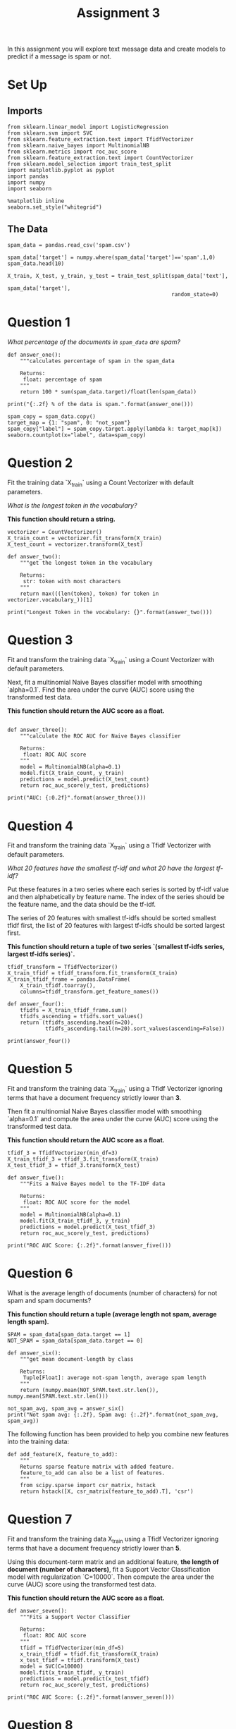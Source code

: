 #+TITLE: Assignment 3

In this assignment you will explore text message data and create models to predict if a message is spam or not. 

* Set Up
** Imports
#+BEGIN_SRC ipython :session assignment3 :results none
from sklearn.linear_model import LogisticRegression
from sklearn.svm import SVC
from sklearn.feature_extraction.text import TfidfVectorizer
from sklearn.naive_bayes import MultinomialNB
from sklearn.metrics import roc_auc_score
from sklearn.feature_extraction.text import CountVectorizer
from sklearn.model_selection import train_test_split
import matplotlib.pyplot as pyplot
import pandas
import numpy
import seaborn
#+END_SRC

#+BEGIN_SRC ipython :session assignment3 :results none
%matplotlib inline
seaborn.set_style("whitegrid")
#+END_SRC

** The Data
#+BEGIN_SRC ipython :session assignment3
spam_data = pandas.read_csv('spam.csv')

spam_data['target'] = numpy.where(spam_data['target']=='spam',1,0)
spam_data.head(10)
#+END_SRC

#+RESULTS:
#+begin_example
                                                text  target
0  Go until jurong point, crazy.. Available only ...       0
1                      Ok lar... Joking wif u oni...       0
2  Free entry in 2 a wkly comp to win FA Cup fina...       1
3  U dun say so early hor... U c already then say...       0
4  Nah I don't think he goes to usf, he lives aro...       0
5  FreeMsg Hey there darling it's been 3 week's n...       1
6  Even my brother is not like to speak with me. ...       0
7  As per your request 'Melle Melle (Oru Minnamin...       0
8  WINNER!! As a valued network customer you have...       1
9  Had your mobile 11 months or more? U R entitle...       1
#+end_example

#+BEGIN_SRC ipython :session assignment3 :results none
X_train, X_test, y_train, y_test = train_test_split(spam_data['text'], 
                                                    spam_data['target'], 
                                                    random_state=0)
#+END_SRC

* Question 1
/What percentage of the documents in =spam_data= are spam?/

#+BEGIN_SRC ipython :session assignment3 :results output
def answer_one():
    """calculates percentage of spam in the spam_data

    Returns:
     float: percentage of spam
    """    
    return 100 * sum(spam_data.target)/float(len(spam_data))

print("{:.2f} % of the data is spam.".format(answer_one()))
#+END_SRC

#+RESULTS:
: 13.41 % of the data is spam.

#+BEGIN_SRC ipython :session assignment3 :file /tmp/spam_count.png
spam_copy = spam_data.copy()
target_map = {1: "spam", 0: "not_spam"}
spam_copy["label"] = spam_copy.target.apply(lambda k: target_map[k])
seaborn.countplot(x="label", data=spam_copy)
#+END_SRC

#+RESULTS:
[[file:/tmp/spam_count.png]]

* Question 2

Fit the training data `X_train` using a Count Vectorizer with default parameters.
 
/What is the longest token in the vocabulary?/

*This function should return a string.*

#+BEGIN_SRC ipython :session assignment3 :results none
vectorizer = CountVectorizer()
X_train_count = vectorizer.fit_transform(X_train)
X_test_count = vectorizer.transform(X_test)
#+END_SRC

#+BEGIN_SRC ipython :session assignment3 :results output
def answer_two():
    """get the longest token in the vocabulary
    
    Returns:
     str: token with most characters
    """
    return max(((len(token), token) for token in vectorizer.vocabulary_))[1]

print("Longest Token in the vocabulary: {}".format(answer_two()))
#+END_SRC

#+RESULTS:
: Longest Token in the vocabulary: com1win150ppmx3age16subscription

* Question 3

Fit and transform the training data `X_train` using a Count Vectorizer with default parameters.

Next, fit a multinomial Naive Bayes classifier model with smoothing `alpha=0.1`. Find the area under the curve (AUC) score using the transformed test data.

*This function should return the AUC score as a float.*

#+BEGIN_SRC ipython :session assignment3 :results none
#+END_SRC

#+BEGIN_SRC ipython :session assignment3 :results output
def answer_three():
    """calculate the ROC AUC for Naive Bayes classifier

    Returns:
     float: ROC AUC score
    """
    model = MultinomialNB(alpha=0.1)
    model.fit(X_train_count, y_train)
    predictions = model.predict(X_test_count)
    return roc_auc_score(y_test, predictions)

print("AUC: {:0.2f}".format(answer_three()))
#+END_SRC

#+RESULTS:
: AUC: 0.97

* Question 4

Fit and transform the training data `X_train` using a Tfidf Vectorizer with default parameters.

/What 20 features have the smallest tf-idf and what 20 have the largest tf-idf?/

 Put these features in a two series where each series is sorted by tf-idf value and then alphabetically by feature name. The index of the series should be the feature name, and the data should be the tf-idf.

 The series of 20 features with smallest tf-idfs should be sorted smallest tfidf first, the list of 20 features with largest tf-idfs should be sorted largest first. 
 
 *This function should return a tuple of two series
 `(smallest tf-idfs series, largest tf-idfs series)`.*

#+BEGIN_SRC ipython :session assignment3 :results none
tfidf_transform = TfidfVectorizer()
X_train_tfidf = tfidf_transform.fit_transform(X_train)
X_train_tfidf_frame = pandas.DataFrame(
    X_train_tfidf.toarray(),
    columns=tfidf_transform.get_feature_names())
#+END_SRC

#+BEGIN_SRC ipython :session assignment3 :results output
def answer_four():
    tfidfs = X_train_tfidf_frame.sum()
    tfidfs_ascending = tfidfs.sort_values()
    return (tfidfs_ascending.head(n=20),
            tfidfs_ascending.tail(n=20).sort_values(ascending=False))

print(answer_four())
#+END_SRC

#+RESULTS:
#+begin_example
(aaniye          0.074475
exterminator    0.074475
venaam          0.074475
organizer       0.074475
courageous      0.074475
dependable      0.074475
stylist         0.074475
psychiatrist    0.074475
determined      0.074475
pest            0.074475
psychologist    0.074475
sympathetic     0.074475
listener        0.074475
healer          0.074475
pudunga         0.074475
chef            0.074475
athletic        0.074475
companion       0.074475
childrens       0.091250
shivratri       0.091250
dtype: float64, you     185.842841
to      154.596529
the     109.931059
in       95.998208
me       87.272670
and      83.902976
is       83.665139
my       78.240656
it       78.235079
call     74.859833
ok       70.873379
for      69.774971
your     69.088919
that     67.316022
have     66.216315
are      64.431131
can      61.403843
now      61.174895
of       60.723502
on       57.845792
dtype: float64)
#+end_example

* Question 5

Fit and transform the training data `X_train` using a Tfidf Vectorizer ignoring terms that have a document frequency strictly lower than **3**.

Then fit a multinomial Naive Bayes classifier model with smoothing `alpha=0.1` and compute the area under the curve (AUC) score using the transformed test data.

*This function should return the AUC score as a float.*

#+BEGIN_SRC ipython :session assignment3 :results none
tfidf_3 = TfidfVectorizer(min_df=3)
X_train_tfidf_3 = tfidf_3.fit_transform(X_train)
X_test_tfidf_3 = tfidf_3.transform(X_test)
#+END_SRC

#+BEGIN_SRC ipython :session assignment3 :results output
def answer_five():
    """Fits a Naive Bayes model to the TF-IDF data

    Returns:
     float: ROC AUC score for the model
    """
    model = MultinomialNB(alpha=0.1)
    model.fit(X_train_tfidf_3, y_train)
    predictions = model.predict(X_test_tfidf_3)
    return roc_auc_score(y_test, predictions)

print("ROC AUC Score: {:.2f}".format(answer_five()))
#+END_SRC

#+RESULTS:
: ROC AUC Score: 0.94

* Question 6

What is the average length of documents (number of characters) for not spam and spam documents?
 
*This function should return a tuple (average length not spam, average length spam).*

#+BEGIN_SRC ipython :session assignment3 :results none
SPAM = spam_data[spam_data.target == 1]
NOT_SPAM = spam_data[spam_data.target == 0]
#+END_SRC

#+BEGIN_SRC ipython :session assignment3 :results output
def answer_six():
    """get mean document-length by class

    Returns:
     Tuple[Float]: average not-spam length, average spam length
    """
    return (numpy.mean(NOT_SPAM.text.str.len()), numpy.mean(SPAM.text.str.len()))

not_spam_avg, spam_avg = answer_six()
print("Not spam avg: {:.2f}, Spam avg: {:.2f}".format(not_spam_avg, spam_avg))
#+END_SRC

#+RESULTS:
: Not spam avg: 71.02, Spam avg: 138.87


The following function has been provided to help you combine new features into the training data:

#+BEGIN_SRC ipython :session assignment3 :results none
def add_feature(X, feature_to_add):
    """
    Returns sparse feature matrix with added feature.
    feature_to_add can also be a list of features.
    """
    from scipy.sparse import csr_matrix, hstack
    return hstack([X, csr_matrix(feature_to_add).T], 'csr')
#+END_SRC

* Question 7

Fit and transform the training data X_train using a Tfidf Vectorizer ignoring terms that have a document frequency strictly lower than **5**.
 
Using this document-term matrix and an additional feature, **the length of document (number of characters)**, fit a Support Vector Classification model with regularization `C=10000`. Then compute the area under the curve (AUC) score using the transformed test data.
 
*This function should return the AUC score as a float.*

#+BEGIN_SRC ipython :session assignment3 :results output
def answer_seven():
    """Fits a Support Vector Classifier

    Returns:
     float: ROC AUC score
    """
    tfidf = TfidfVectorizer(min_df=5)
    x_train_tfidf = tfidf.fit_transform(X_train)
    x_test_tfidf = tfidf.transform(X_test)
    model = SVC(C=10000)
    model.fit(x_train_tfidf, y_train)
    predictions = model.predict(x_test_tfidf)
    return roc_auc_score(y_test, predictions)

print("ROC AUC Score: {:.2f}".format(answer_seven()))
#+END_SRC

#+RESULTS:
: ROC AUC Score: 0.95

* Question 8

What is the average number of digits per document for not spam and spam documents?

*This function should return a tuple (average # digits not spam, average # digits spam).*

#+BEGIN_SRC ipython :session assignment3 :results output
def answer_eight():
    """find the average number of digits per document

    Returns:
     Tuple[Float]: not spam average, spam average
    """    
    return (numpy.mean(NOT_SPAM.text.str.count("(\d)")),
            numpy.mean(SPAM.text.str.count("(\d)")))

not_spam_avg, spam_avg = answer_eight()
print("Not Spam Avg digits: {:.2f}, Spam Digits Avg: {:.2f}".format(
    not_spam_avg, spam_avg))
#+END_SRC

#+RESULTS:
: Not Spam Avg digits: 0.30, Spam Digits Avg: 15.76

* Question 9

Fit and transform the training data `X_train` using a Tfidf Vectorizer ignoring terms that have a document frequency strictly lower than **5** and using **word n-grams from n=1 to n=3** (unigrams, bigrams, and trigrams).

Using this document-term matrix and the following additional features:
 * the length of document (number of characters)
 * **number of digits per document**
 
fit a Logistic Regression model with regularization `C=100`. Then compute the area under the curve (AUC) score using the transformed test data.

*This function should return the AUC score as a float.*

#+BEGIN_SRC ipython :session assignment3 :results output
def answer_nine():
    """Fits a logistic-regression model

    Returns:
     float: ROC AUC score
    """
    tfidf = TfidfVectorizer(min_df=5, ngram_range=(1, 3))
    x_train_tfidf = tfidf.fit_transform(X_train)
    x_test_tfidf = tfidf.transform(X_test)

    x_reset = X_train.reset_index(drop=True)

    x_train = pandas.DataFrame(x_train_tfidf.toarray())
    x_train["length"] = x_reset.str.len()
    x_train["digits"] = x_reset.str.count("(\d)")
    
    model = LogisticRegression(C=100)
    model.fit(x_train, y_train)

    x_test_reset = X_test.reset_index(drop=True)
    x_test = pandas.DataFrame(x_test_tfidf.toarray())
    x_test["length"] = x_test_reset.str.len()
    x_test["digits"] = x_test_reset.str.count("(\d)")

    predictions= model.predict(x_test)
    return roc_auc_score(y_test, predictions)

print("ROC AUC Score: {:.2f}".format(answer_nine()))
#+END_SRC

#+RESULTS:
: ROC AUC Score: 0.97

* Question 10

What is the average number of non-word characters (anything other than a letter, digit or underscore) per document for not spam and spam documents?

*This function should return a tuple (average # non-word characters not spam, average # non-word characters spam).*

#+BEGIN_SRC ipython :session assignment3 :results output
def answer_ten():
    """calculates average number of non-word characters

    Returns:
     Tuple(Float): (non-spam average, spam average)
    """
    return (numpy.mean(NOT_SPAM.text.str.count("(\W)")),
            numpy.mean(SPAM.text.str.count("(\W)")))

non_spam_average, spam_average = answer_ten()
print("Non-Spam Average: {:.2f}, Spam Average: {:.2f}".format(non_spam_average,
                                                              spam_average))
#+END_SRC

#+RESULTS:
: Non-Spam Average: 17.29, Spam Average: 29.04

* Question 11

Fit and transform the training data X_train using a Count Vectorizer ignoring terms that have a document frequency strictly lower than **5** and using **character n-grams from n=2 to n=5.**

To tell Count Vectorizer to use character n-grams pass in `analyzer='char_wb'` which creates character n-grams only from text inside word boundaries. This should make the model more robust to spelling mistakes.

Using this document-term matrix and the following additional features:
 * the length of document (number of characters)
 * number of digits per document
 * **number of non-word characters (anything other than a letter, digit or underscore.)**

Fit a Logistic Regression model with regularization C=100. Then compute the area under the curve (AUC) score using the transformed test data.

Also **find the 10 smallest and 10 largest coefficients from the model** and return them along with the AUC score in a tuple.
 
The list of 10 smallest coefficients should be sorted smallest first, the list of 10 largest coefficients should be sorted largest first.
 
The three features that were added to the document term matrix should have the following names should they appear in the list of coefficients:
['length_of_doc', 'digit_count', 'non_word_char_count']

*This function should return a tuple `(AUC score as a float, smallest coefs list, largest coefs list)`.*

#+BEGIN_SRC ipython :session assignment3 :results output
def answer_eleven():
    """Fits a Logistic Regression Model using the CountVectorizer

    CountVectorizer:
     ,* ignore document frequency lower than 5
     ,* n-grams from 2 to 5
     ,* analyzer ``char_wb`` (character n-grams only within word boundaries)

    Added features:
     ,* length_of_doc (number of characters in the document)
     ,* digit_count (number of digits in the document)
     ,* non_word_char_count (number for non-alphanumeric characters)

    Returns:
     tuple: (AUC score, names of 10 smallest coefficients, 
             names of 10 largest coefficients)
    """
    vectorizer = CountVectorizer(min_df=5, ngram_range=(2, 5),
                                 analyzer="char_wb")

    x_train = vectorizer.fit_transform(X_train)
    x_test = vectorizer.transform(X_test)

    x_train = add_feature(x_train, [
        X_train.str.len(),
        X_train.str.count("(\d)"),
        X_train.str.count("(\W)"),
        ])

    model = LogisticRegression(C=100)
    model.fit(x_train, y_train)

    x_test = add_feature(x_test, [
        X_test.str.len(),
        X_test.str.count("(\d)"),
        X_test.str.count("(\W)"),
        ])

    predictions = model.predict(x_test)
    score = roc_auc_score(y_test, predictions)

    coefficients = pandas.DataFrame(dict(coefficient=model.coef_[0],
                                         name=vectorizer.get_feature_names() + [
                                             "length_of_doc",
                                             "digit_count",
                                             "non_word_char_count",
                                         ]))
    smallest = coefficients.sort_values(by='coefficient').head(n=10)
    largest = coefficients.sort_values(by='coefficient',
                                       ascending=False).head(n=10)
    return score, list(smallest.name), list(largest.name)

print(answer_eleven())
#+END_SRC

#+RESULTS:
: (0.97885931107074342, ['. ', '..', '? ', ' i', ' y', ' go', ':)', ' h', 'go', ' m'], ['digit_count', 'ne', 'ia', 'co', 'xt', ' ch', 'mob', ' x', 'ww', 'ar'])

*This was marked wrong by the grader, but it doesn't give any meaningful feedback so I don't know exactly what to fix.*
